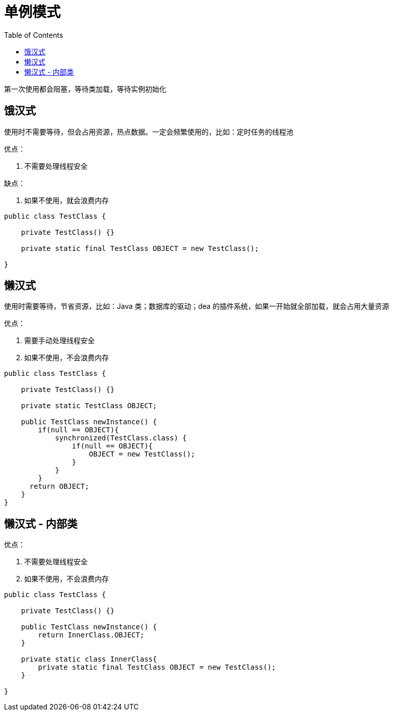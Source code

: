 
= 单例模式
:toc: right

第一次使用都会阻塞，等待类加载，等待实例初始化

== 饿汉式

使用时不需要等待，但会占用资源，热点数据。一定会频繁使用的，比如：定时任务的线程池

优点：

. 不需要处理线程安全

缺点：

. 如果不使用，就会浪费内存

[source,java]
----
public class TestClass {

    private TestClass() {}

    private static final TestClass OBJECT = new TestClass();

}

----

== 懒汉式

使用时需要等待，节省资源，比如：Java 类；数据库的驱动；dea 的插件系统，如果一开始就全部加载，就会占用大量资源

优点：

. 需要手动处理线程安全
. 如果不使用，不会浪费内存

[source,java]
----
public class TestClass {

    private TestClass() {}

    private static TestClass OBJECT;

    public TestClass newInstance() {
        if(null == OBJECT){
            synchronized(TestClass.class) {
                if(null == OBJECT){
                    OBJECT = new TestClass();
                }
            }
        }
      return OBJECT;
    }
}

----

== 懒汉式 - 内部类

优点：

. 不需要处理线程安全
. 如果不使用，不会浪费内存

[source,java]
----
public class TestClass {

    private TestClass() {}

    public TestClass newInstance() {
        return InnerClass.OBJECT;
    }

    private static class InnerClass{
        private static final TestClass OBJECT = new TestClass();
    }

}

----
